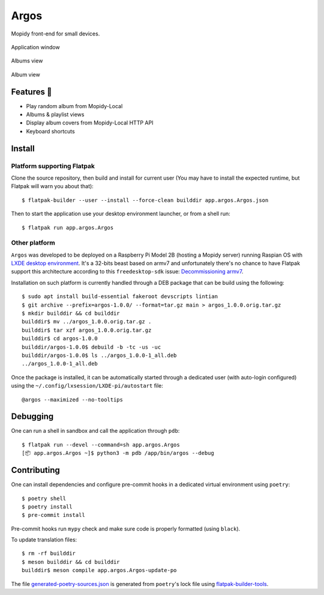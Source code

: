 =====
Argos
=====

.. image:: https://img.shields.io/badge/code%20style-black-000000.svg
    :target: https://github.com/psf/black

.. image:: http://www.mypy-lang.org/static/mypy_badge.svg
   :target: http://mypy-lang.org/

Mopidy front-end for small devices.

.. figure:: screenshot.png
   :alt: Application window screenshot
   :align: center
   :width: 400

   Application window

.. figure:: screenshot-albums-view.png
   :alt: Albums view screenshot
   :align: center
   :width: 400

   Albums view

.. figure:: screenshot-album-view.png
   :alt: Album view screenshot
   :align: center
   :width: 400

   Album view

Features 🥳
===========

* Play random album from Mopidy-Local

* Albums & playlist views

* Display album covers from Mopidy-Local HTTP API

* Keyboard shortcuts

Install
=======

Platform supporting Flatpak
---------------------------

Clone the source repository, then build and install for current user
(You may have to install the expected runtime, but Flatpak will warn
you about that)::

  $ flatpak-builder --user --install --force-clean builddir app.argos.Argos.json

Then to start the application use your desktop environment launcher,
or from a shell run::

  $ flatpak run app.argos.Argos

Other platform
--------------

``Argos`` was developed to be deployed on a Raspberry Pi Model 2B
(hosting a Mopidy server) running Raspian OS with `LXDE desktop
environment <http://www.lxde.org/>`_. It's a 32-bits beast based on
armv7 and unfortunately there's no chance to have Flatpak support this
architecture according to this ``freedesktop-sdk`` issue:
`Decommissioning armv7
<https://gitlab.com/freedesktop-sdk/freedesktop-sdk/-/issues/1105>`_.

Installation on such platform is currently handled through a DEB
package that can be build using the following::

  $ sudo apt install build-essential fakeroot devscripts lintian
  $ git archive --prefix=argos-1.0.0/ --format=tar.gz main > argos_1.0.0.orig.tar.gz
  $ mkdir builddir && cd builddir
  builddir$ mv ../argos_1.0.0.orig.tar.gz .
  builddir$ tar xzf argos_1.0.0.orig.tar.gz
  builddir$ cd argos-1.0.0
  builddir/argos-1.0.0$ debuild -b -tc -us -uc
  builddir/argos-1.0.0$ ls ../argos_1.0.0-1_all.deb
  ../argos_1.0.0-1_all.deb

Once the package is installed, it can be automatically started through
a dedicated user (with auto-login configured) using the
``~/.config/lxsession/LXDE-pi/autostart`` file::

  @argos --maximized --no-tooltips

Debugging
=========

One can run a shell in sandbox and call the application through
``pdb``::

  $ flatpak run --devel --command=sh app.argos.Argos
  [📦 app.argos.Argos ~]$ python3 -m pdb /app/bin/argos --debug

Contributing
============

One can install dependencies and configure pre-commit hooks in a
dedicated virtual environment using ``poetry``::

  $ poetry shell
  $ poetry install
  $ pre-commit install

Pre-commit hooks run ``mypy`` check and make sure code is properly
formatted (using ``black``).

To update translation files::

  $ rm -rf builddir
  $ meson builddir && cd builddir
  builddir$ meson compile app.argos.Argos-update-po

The file `generated-poetry-sources.json
</generated-poetry-sources.json>`_ is generated from ``poetry``'s lock
file using `flatpak-builder-tools
<https://github.com/flatpak/flatpak-builder-tools>`_.
